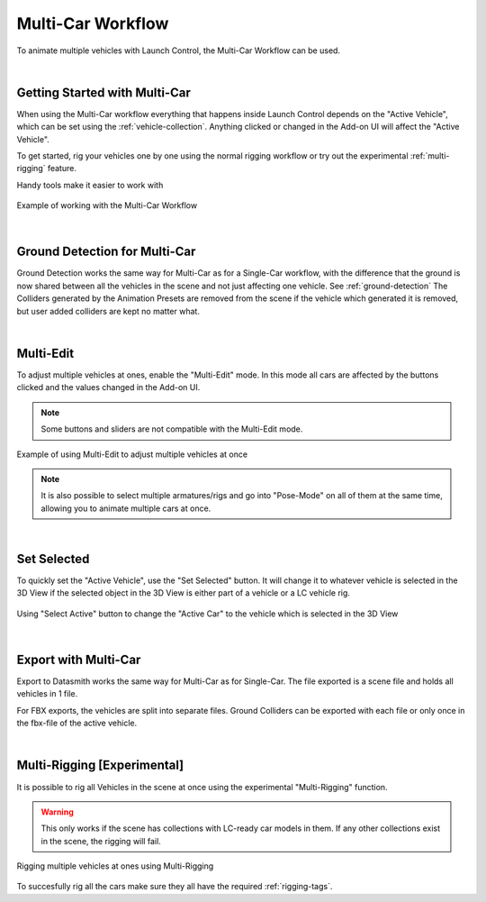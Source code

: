 Multi-Car Workflow
===================================
To animate multiple vehicles with Launch Control, the Multi-Car Workflow can be used.



|
.. _multi-getting-started:
Getting Started with Multi-Car
------

When using the Multi-Car workflow everything that happens inside Launch Control depends on the "Active Vehicle", which can be set using the :ref:`vehicle-collection`.
Anything clicked or changed in the Add-on UI will affect the "Active Vehicle".

To get started, rig your vehicles one by one using the normal rigging workflow or try out the experimental :ref:`multi-rigging` feature.

Handy tools make it easier to work with

.. figure:: gif/DOC_MultiWork.gif
    :alt: Multi Car Gif
    :class: with-shadow
    :width: 800px
    :align: center

    Example of working with the Multi-Car Workflow



|
.. _multi-ground-detection:
Ground Detection for Multi-Car
------

Ground Detection works the same way for Multi-Car as for a Single-Car workflow, with the difference that the ground is now shared between all the vehicles in the scene and not just affecting one vehicle. See :ref:`ground-detection`
The Colliders generated by the Animation Presets are removed from the scene if the vehicle which generated it is removed, but user added colliders are kept no matter what.



|
.. _multi-edit:
Multi-Edit
------

To adjust multiple vehicles at ones, enable the "Multi-Edit" mode.
In this mode all cars are affected by the buttons clicked and the values changed in the Add-on UI.

.. note::
    Some buttons and sliders are not compatible with the Multi-Edit mode.

.. figure:: gif/DOC_MultiEdit.gif
    :alt: Multi Edit Gif
    :class: with-shadow
    :width: 800px
    :align: center

    Example of using Multi-Edit to adjust multiple vehicles at once

.. note::
    It is also possible to select multiple armatures/rigs and go into "Pose-Mode" on all of them at the same time, allowing you to animate multiple cars at once.


|
.. _select_active:
Set Selected
------

To quickly set the "Active Vehicle", use the "Set Selected" button.
It will change it to whatever vehicle is selected in the 3D View if the selected object in the 3D View is either part of a vehicle or a LC vehicle rig.

.. figure:: gif/DOC_MultiSelect.gif
    :alt: Multi Select Gif
    :class: with-shadow
    :width: 800px
    :align: center

    Using "Select Active" button to change the "Active Car" to the vehicle which is selected in the 3D View


|
.. _multi-export:
Export with Multi-Car
------
Export to Datasmith works the same way for Multi-Car as for Single-Car. The file exported is a scene file and holds all vehicles in 1 file. 

For FBX exports, the vehicles are split into separate files.
Ground Colliders can be exported with each file or only once in the fbx-file of the active vehicle.


|
.. _multi-rigging:
Multi-Rigging [Experimental]
------

It is possible to rig all Vehicles in the scene at once using the experimental "Multi-Rigging" function. 

.. warning::
    This only works if the scene has collections with LC-ready car models in them. If any other collections exist in the scene, the rigging will fail.

.. figure:: gif/DOC_MultiRigging.gif
    :alt: Multi Rig Gif
    :class: with-shadow
    :width: 800px
    :align: center

    Rigging multiple vehicles at ones using Multi-Rigging

To succesfully rig all the cars make sure they all have the required :ref:`rigging-tags`.
